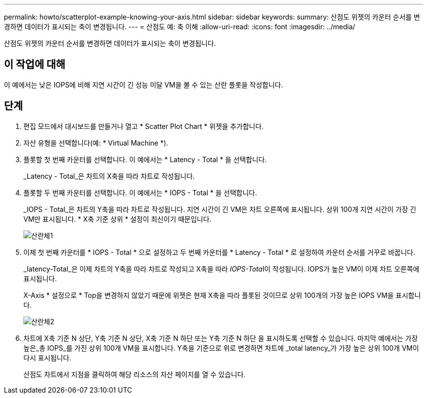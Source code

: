 ---
permalink: howto/scatterplot-example-knowing-your-axis.html 
sidebar: sidebar 
keywords:  
summary: 산점도 위젯의 카운터 순서를 변경하면 데이터가 표시되는 축이 변경됩니다. 
---
= 산점도 예: 축 이해
:allow-uri-read: 
:icons: font
:imagesdir: ../media/


[role="lead"]
산점도 위젯의 카운터 순서를 변경하면 데이터가 표시되는 축이 변경됩니다.



== 이 작업에 대해

이 예에서는 낮은 IOPS에 비해 지연 시간이 긴 성능 미달 VM을 볼 수 있는 산란 플롯을 작성합니다.



== 단계

. 편집 모드에서 대시보드를 만들거나 열고 * Scatter Plot Chart * 위젯을 추가합니다.
. 자산 유형을 선택합니다(예: * Virtual Machine *).
. 플롯할 첫 번째 카운터를 선택합니다. 이 예에서는 * Latency - Total * 을 선택합니다.
+
_Latency - Total_은 차트의 X축을 따라 차트로 작성됩니다.

. 플롯할 두 번째 카운터를 선택합니다. 이 예에서는 * IOPS - Total * 을 선택합니다.
+
_IOPS - Total_은 차트의 Y축을 따라 차트로 작성됩니다. 지연 시간이 긴 VM은 차트 오른쪽에 표시됩니다. 상위 100개 지연 시간이 가장 긴 VM만 표시됩니다. * X축 기준 상위 * 설정이 최신이기 때문입니다.

+
image::../media/scatterplot1.gif[산란체1]

. 이제 첫 번째 카운터를 * IOPS - Total * 으로 설정하고 두 번째 카운터를 * Latency - Total * 로 설정하여 카운터 순서를 거꾸로 바꿉니다.
+
_Iatency-Total_은 이제 차트의 Y축을 따라 차트로 작성되고 X축을 따라 __IOPS-Tota__l이 작성됩니다. IOPS가 높은 VM이 이제 차트 오른쪽에 표시됩니다.

+
X-Axis * 설정으로 * Top을 변경하지 않았기 때문에 위젯은 현재 X축을 따라 플롯된 것이므로 상위 100개의 가장 높은 IOPS VM을 표시합니다.

+
image::../media/scatterplot2.gif[산란체2]

. 차트에 X축 기준 N 상단, Y축 기준 N 상단, X축 기준 N 하단 또는 Y축 기준 N 하단 을 표시하도록 선택할 수 있습니다. 마지막 예에서는 가장 높은_총 IOPS_를 가진 상위 100개 VM을 표시합니다. Y축을 기준으로 위로 변경하면 차트에 _total latency_가 가장 높은 상위 100개 VM이 다시 표시됩니다.
+
산점도 차트에서 지점을 클릭하여 해당 리소스의 자산 페이지를 열 수 있습니다.


